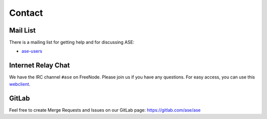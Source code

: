 .. _contact:

=======
Contact
=======

.. _mail list:

Mail List
=========

There is a mailing list for getting help and for discussing ASE:

* ase-users_

.. _ase-users: https://listserv.fysik.dtu.dk/mailman/listinfo/ase-users


.. _irc:

Internet Relay Chat
===================

We have the IRC channel ``#ase`` on FreeNode.  Please join us if you
have any questions. For easy access, you can use this webclient_.

.. _webclient: https://webchat.freenode.net/#ase?nick=Guest_?


GitLab
======

Feel free to create Merge Requests and Issues on our GitLab page:
https://gitlab.com/ase/ase
